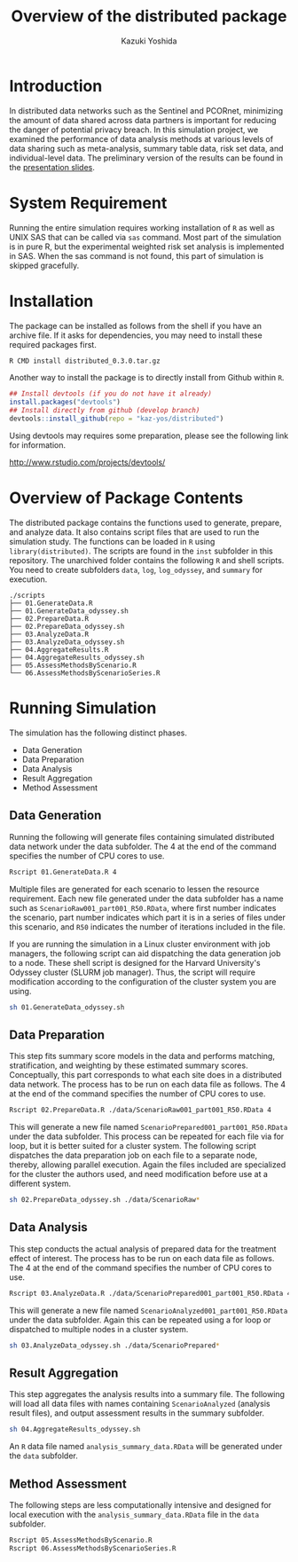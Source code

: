 #+TITLE: Overview of the distributed package
#+AUTHOR: Kazuki Yoshida
#+OPTIONS: toc:nil
#+OPTIONS: ^:{}
# ############################################################################ #

* Introduction

In distributed data networks such as the Sentinel and PCORnet, minimizing the amount of data shared across data partners is important for reducing the danger of potential privacy breach. In this simulation project, we examined the performance of data analysis methods at various levels of data sharing such as meta-analysis, summary table data, risk set data, and individual-level data. The preliminary version of the results can be found in the [[https://pcornetcommons.org/wp-content/uploads/2018/01/Aim-2-Simulation-Studies-Presentation.pdf][presentation slides]].


* System Requirement

Running the entire simulation requires working installation of =R= as well as UNIX SAS that can be called via =sas= command. Most part of the simulation is in pure R, but the experimental weighted risk set analysis is implemented in SAS. When the sas command is not found, this part of simulation is skipped gracefully.


* Installation

The package can be installed as follows from the shell if you have an archive file. If it asks for dependencies, you may need to install these required packages first.

#+BEGIN_SRC sh
R CMD install distributed_0.3.0.tar.gz
#+END_SRC

Another way to install the package is to directly install from Github within =R=.

#+BEGIN_SRC R
## Install devtools (if you do not have it already)
install.packages("devtools")
## Install directly from github (develop branch)
devtools::install_github(repo = "kaz-yos/distributed")
#+END_SRC

Using devtools may requires some preparation, please see the following link for information.

http://www.rstudio.com/projects/devtools/


* Overview of Package Contents

The distributed package contains the functions used to generate, prepare, and analyze data. It also contains script files that are used to run the simulation study. The functions can be loaded in =R= using =library(distributed)=. The scripts are found in the =inst= subfolder in this repository. The unarchived folder contains the following =R= and shell scripts. You need to create subfolders =data=, =log=, =log_odyssey=, and =summary= for execution.

#+BEGIN_EXAMPLE
./scripts
├── 01.GenerateData.R
├── 01.GenerateData_odyssey.sh
├── 02.PrepareData.R
├── 02.PrepareData_odyssey.sh
├── 03.AnalyzeData.R
├── 03.AnalyzeData_odyssey.sh
├── 04.AggregateResults.R
├── 04.AggregateResults_odyssey.sh
├── 05.AssessMethodsByScenario.R
└── 06.AssessMethodsByScenarioSeries.R
#+END_EXAMPLE


* Running Simulation

The simulation has the following distinct phases.

- Data Generation
- Data Preparation
- Data Analysis
- Result Aggregation
- Method Assessment


** Data Generation

Running the following will generate files containing simulated distributed data network under the data subfolder. The 4 at the end of the command specifies the number of CPU cores to use.

#+BEGIN_SRC sh
Rscript 01.GenerateData.R 4
#+END_SRC

Multiple files are generated for each scenario to lessen the resource requirement. Each new file generated under the data subfolder has a name such as =ScenarioRaw001_part001_R50.RData=, where first number indicates the scenario, part number indicates which part it is in a series of files under this scenario, and =R50= indicates the number of iterations included in the file.

If you are running the simulation in a Linux cluster environment with job managers, the following script can aid dispatching the data generation job to a node. These shell script is designed for the Harvard University's Odyssey cluster (SLURM job manager). Thus, the script will require modification according to the configuration of the cluster system you are using.

#+BEGIN_SRC sh
sh 01.GenerateData_odyssey.sh
#+END_SRC


** Data Preparation

This step fits summary score models in the data and performs matching, stratification, and weighting by these estimated summary scores. Conceptually, this part corresponds to what each site does in a distributed data network. The process has to be run on each data file as follows. The 4 at the end of the command specifies the number of CPU cores to use.

#+BEGIN_SRC sh
Rscript 02.PrepareData.R ./data/ScenarioRaw001_part001_R50.RData 4
#+END_SRC

This will generate a new file named =ScenarioPrepared001_part001_R50.RData= under the data subfolder. This process can be repeated for each file via for loop, but it is better suited for a cluster system. The following script dispatches the data preparation job on each file to a separate node, thereby, allowing parallel execution. Again the files included are specialized for the cluster the authors used, and need modification before use at a different system.

#+BEGIN_SRC sh
sh 02.PrepareData_odyssey.sh ./data/ScenarioRaw*
#+END_SRC


** Data Analysis

This step conducts the actual analysis of prepared data for the treatment effect of interest. The process has to be run on each data file as follows. The 4 at the end of the command specifies the number of CPU cores to use.

#+BEGIN_SRC sh
Rscript 03.AnalyzeData.R ./data/ScenarioPrepared001_part001_R50.RData 4
#+END_SRC

This will generate a new file named =ScenarioAnalyzed001_part001_R50.RData= under the data subfolder. Again this can be repeated using a for loop or dispatched to multiple nodes in a cluster system.

#+BEGIN_SRC sh
sh 03.AnalyzeData_odyssey.sh ./data/ScenarioPrepared*
#+END_SRC


** Result Aggregation

This step aggregates the analysis results into a summary file. The following will load all data files with names containing =ScenarioAnalyzed= (analysis result files), and output assessment results in the summary subfolder.

#+BEGIN_SRC sh
sh 04.AggregateResults_odyssey.sh
#+END_SRC

An =R= data file named =analysis_summary_data.RData= will be generated under the =data= subfolder.


** Method Assessment

The following steps are less computationally intensive and designed for local execution with the =analysis_summary_data.RData= file in the =data= subfolder.

#+BEGIN_SRC sh
Rscript 05.AssessMethodsByScenario.R
Rscript 06.AssessMethodsByScenarioSeries.R
#+END_SRC

